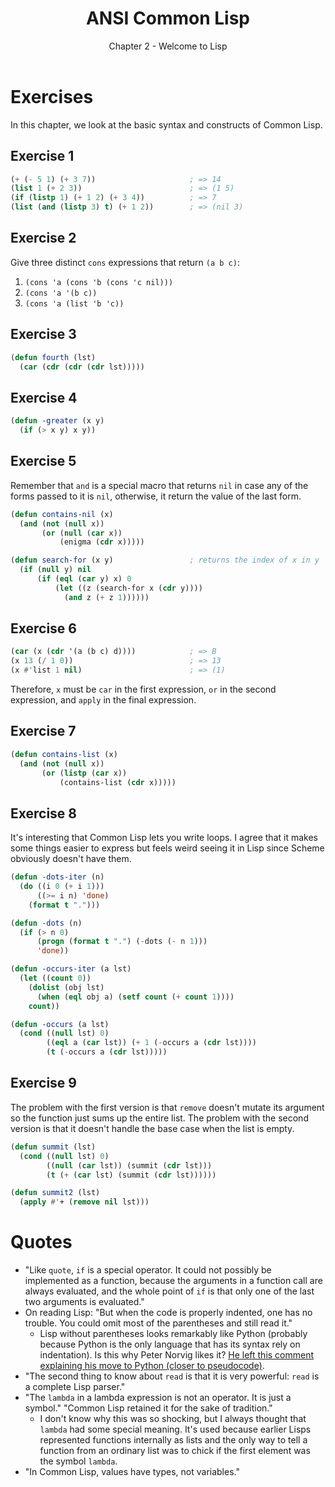 #+TITLE: ANSI Common Lisp
#+SUBTITLE: Chapter 2 - Welcome to Lisp

* Exercises

In this chapter, we look at the basic syntax and constructs of Common Lisp.

** Exercise 1
#+begin_src lisp :tangle yes
(+ (- 5 1) (+ 3 7))                     ; => 14
(list 1 (+ 2 3))                        ; => (1 5)
(if (listp 1) (+ 1 2) (+ 3 4))          ; => 7
(list (and (listp 3) t) (+ 1 2))        ; => (nil 3)
#+end_src

** Exercise 2
Give three distinct =cons= expressions that return ~(a b c)~:
1. =(cons 'a (cons 'b (cons 'c nil)))=
2. =(cons 'a '(b c))=
3. =(cons 'a (list 'b 'c))=

** Exercise 3
#+begin_src lisp :tangle yes
(defun fourth (lst)
  (car (cdr (cdr (cdr lst)))))
#+end_src

** Exercise 4
#+begin_src lisp :tangle yes
(defun -greater (x y)
  (if (> x y) x y))
#+end_src

** Exercise 5
Remember that =and= is a special macro that returns =nil= in case any of the forms passed to it is =nil=, otherwise, it return the value of the last form.

#+begin_src lisp :tangle yes
(defun contains-nil (x)
  (and (not (null x))
       (or (null (car x))
           (enigma (cdr x)))))

(defun search-for (x y)                 ; returns the index of x in y
  (if (null y) nil
      (if (eql (car y) x) 0
          (let ((z (search-for x (cdr y))))
            (and z (+ z 1))))))
#+end_src

** Exercise 6
#+begin_src lisp :tangle yes
(car (x (cdr '(a (b c) d))))            ; => B
(x 13 (/ 1 0))                          ; => 13
(x #'list 1 nil)                        ; => (1)
#+end_src

Therefore, =x= must be =car= in the first expression, =or= in the second expression, and =apply= in the final expression.

** Exercise 7
#+begin_src lisp :tangle yes
(defun contains-list (x)
  (and (not (null x))
       (or (listp (car x))
           (contains-list (cdr x)))))
#+end_src

** Exercise 8
It's interesting that Common Lisp lets you write loops. I agree that it makes some things easier to express but feels weird seeing it in Lisp since Scheme obviously doesn't have them.

#+begin_src lisp :tangle yes
(defun -dots-iter (n)
  (do ((i 0 (+ i 1)))
      ((>= i n) 'done)
    (format t ".")))

(defun -dots (n)
  (if (> n 0)
      (progn (format t ".") (-dots (- n 1)))
      'done))

(defun -occurs-iter (a lst)
  (let ((count 0))
    (dolist (obj lst)
      (when (eql obj a) (setf count (+ count 1))))
    count))

(defun -occurs (a lst)
  (cond ((null lst) 0)
        ((eql a (car lst)) (+ 1 (-occurs a (cdr lst))))
        (t (-occurs a (cdr lst)))))
#+end_src

** Exercise 9
The problem with the first version is that =remove= doesn't mutate its argument so the function just sums up the entire list. The problem with the second version is that it doesn't handle the base case when the list is empty.

#+begin_src lisp :tangle yes
(defun summit (lst)
  (cond ((null lst) 0)
        ((null (car lst)) (summit (cdr lst)))
        (t (+ (car lst) (summit (cdr lst))))))

(defun summit2 (lst)
  (apply #'+ (remove nil lst)))
#+end_src

* Quotes
+ "Like =quote=, =if= is a special operator. It could not possibly be implemented as a function, because the arguments in a function call are always evaluated, and the whole point of =if= is that only one of the last two arguments is evaluated."
+ On reading Lisp: "But when the code is properly indented, one has no trouble. You could omit most of the parentheses and still read it."
  + Lisp without parentheses looks remarkably like Python (probably because Python is the only language that has its syntax rely on indentation). Is this why Peter Norvig likes it? [[https://news.ycombinator.com/item?id=1803351][He left this comment explaining his move to Python (closer to pseudocode)]].
+ "The second thing to know about =read= is that it is very powerful: =read= is a complete Lisp parser."
+ "The =lambda= in a lambda expression is not an operator. It is just a symbol." "Common Lisp retained it for the sake of tradition."
  + I don't know why this was so shocking, but I always thought that =lambda= had some special meaning. It's used because earlier Lisps represented functions internally as lists and the only way to tell a function from an ordinary list was to chick if the first element was the symbol =lambda=.
+ "In Common Lisp, values have types, not variables."
